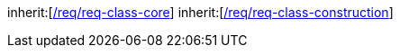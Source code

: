 [[rc_bridge]]
[requirement,type="class",label="http://www.opengis.net/spec/CityGML-1/3.0/req/req-class-bridge",subject="Implementation Specification"]
====
inherit:[<<rc_core,/req/req-class-core>>]
inherit:[<<rc_construction,/req/req-class-construction>>]
====
